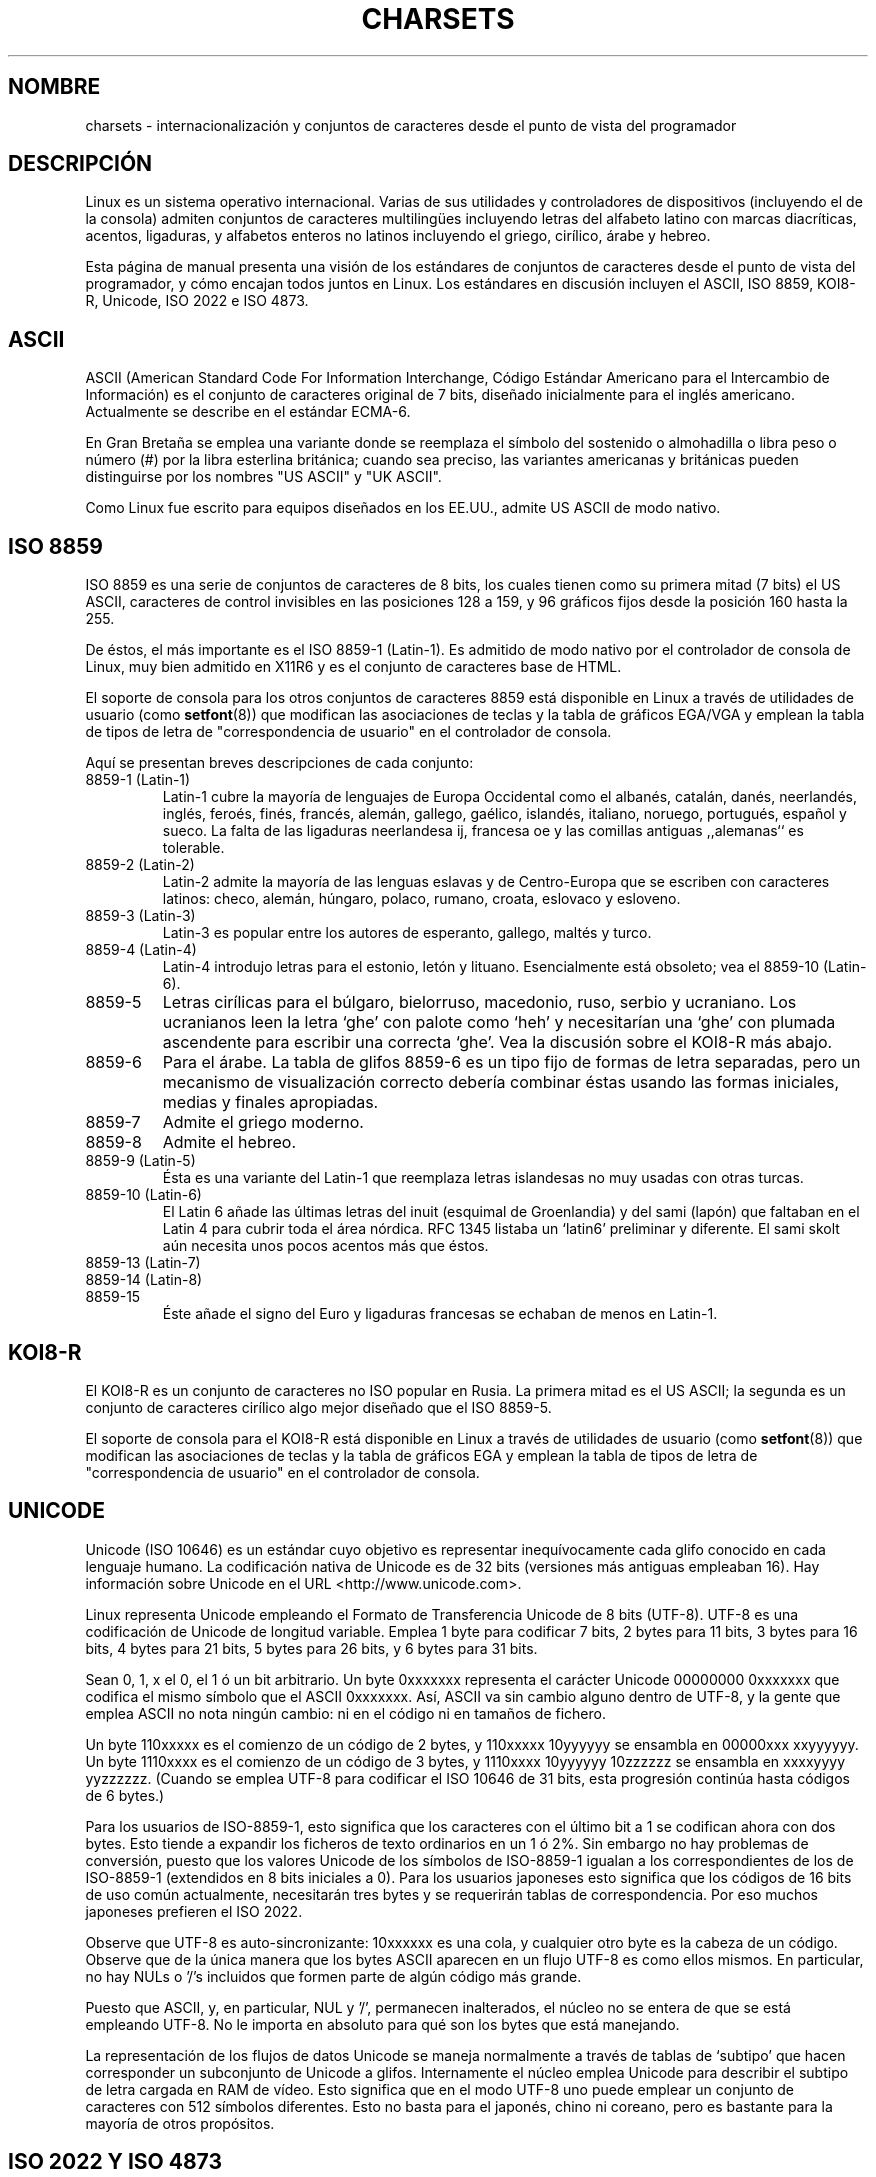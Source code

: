 .\" Copyright (c) 1996 Eric S. Raymond <esr@thyrsus.com>
.\"                and Andries Brouwer <aeb@cwi.nl>
.\"
.\" This is free documentation; you can redistribute it and/or
.\" modify it under the terms of the GNU General Public License as
.\" published by the Free Software Foundation; either version 2 of
.\" the License, or (at your option) any later version.
.\"
.\" This is combined from many sources, including notes by aeb and
.\" research by esr.  Portions derive from a writeup by Ramon Czybora.
.\"
.\" Translated into Spanish on 03 January 1998 by Gerardo Aburruzaga
.\"				  García <gerardo.aburruzaga@uca.es>
.\"
.\" Translation revised Sun Aug 16 1998 by Juan Piernas <piernas@ditec.um.es>
.\" Translation revised Sat Apr 22 2000 by Juan Piernas <piernas@ditec.um.es>
.\" Traducción revisada por Miguel Pérez Ibars <mpi79470@alu.um.es> el 20-marzo-2005
.\"
.TH CHARSETS 7 "5 noviembre 1996" "Linux" "Manual del Programador de Linux"
.SH NOMBRE
charsets \- internacionalización y conjuntos de caracteres desde el
punto de vista del programador
.SH DESCRIPCIÓN
Linux es un sistema operativo internacional. Varias de sus utilidades
y controladores de dispositivos (incluyendo el de la consola) admiten
conjuntos de caracteres multilingües incluyendo letras del alfabeto
latino con marcas diacríticas, acentos, ligaduras, y alfabetos enteros
no latinos incluyendo el griego, cirílico, árabe y hebreo.
.LP
Esta página de manual presenta una visión de los estándares de
conjuntos de caracteres desde el punto de vista del programador, y cómo
encajan todos juntos en Linux. Los estándares en discusión incluyen el
ASCII, ISO 8859, KOI8-R, Unicode, ISO 2022 e ISO 4873.

.SH ASCII
ASCII (American Standard Code For Information Interchange, Código Estándar
Americano para el Intercambio de Información) es el conjunto de caracteres
original de 7 bits, diseñado inicialmente para el inglés americano.
Actualmente se describe en el estándar ECMA-6.
.LP
En Gran Bretaña se emplea una variante donde se reemplaza el símbolo
del sostenido o almohadilla o libra peso o número (#) por la libra
esterlina británica; cuando sea preciso, las variantes americanas y
británicas pueden distinguirse por los nombres "US ASCII" y "UK ASCII".
.\" ... the American crosshatch/octothorpe/hash pound symbol -> #
.LP
Como Linux fue escrito para equipos diseñados en los EE.UU., admite US
ASCII de modo nativo.

.SH ISO 8859
ISO 8859 es una serie de conjuntos de caracteres de 8 bits, los
cuales tienen como su primera mitad (7 bits) el US ASCII, caracteres
de control invisibles en las posiciones 128 a 159, y 96 gráficos fijos
desde la posición 160 hasta la 255.
.LP
De éstos, el más importante es el ISO 8859-1 (Latin-1). Es admitido de
modo nativo por el controlador de consola de Linux, muy bien admitido
en X11R6 y es el conjunto de caracteres base de HTML.
.LP
El soporte de consola para los otros conjuntos de caracteres 8859 está
disponible en Linux a través de utilidades de usuario (como
.BR setfont (8)) 
que modifican las asociaciones de teclas y la tabla de gráficos EGA/VGA y
emplean la tabla de tipos de letra de "correspondencia de usuario" en el
controlador de consola.
.LP
Aquí se presentan breves descripciones de cada conjunto:
.TP
8859-1 (Latin-1) 
Latin-1 cubre la mayoría de lenguajes de Europa Occidental como el
albanés, catalán, danés, neerlandés, inglés, feroés, finés, francés,
alemán, gallego, gaélico, islandés, italiano, noruego, portugués,
español y sueco. La falta de las ligaduras neerlandesa ij, francesa oe
y las comillas antiguas ,,alemanas`` es tolerable. 

.TP
8859-2 (Latin-2)
Latin-2 admite la mayoría de las lenguas eslavas y de Centro-Europa que
se escriben con caracteres latinos: checo, alemán, húngaro, polaco,
rumano, croata, eslovaco y esloveno.

.TP
8859-3 (Latin-3)
Latin-3 es popular entre los autores de esperanto, gallego, maltés y turco.
.TP
8859-4 (Latin-4)
Latin-4 introdujo letras para el estonio, letón y
lituano. Esencialmente está obsoleto; vea el 8859-10 (Latin-6).
.TP
8859-5 
Letras cirílicas para el búlgaro, bielorruso, macedonio, ruso, serbio
y ucraniano. Los ucranianos leen la letra `ghe' con palote como `heh'
y necesitarían una `ghe' con plumada ascendente para escribir una
correcta `ghe'. Vea la discusión sobre el KOI8-R más abajo.
.TP
8859-6
Para el árabe. La tabla de glifos 8859-6 es un tipo fijo de formas de
letra separadas, pero un mecanismo de visualización correcto debería
combinar éstas usando las formas iniciales, medias y finales apropiadas.
.TP
8859-7
Admite el griego moderno.
.TP
8859-8
Admite el hebreo.
.TP
8859-9 (Latin-5)
Ésta es una variante del Latin-1 que reemplaza letras islandesas no
muy usadas con otras turcas.
.TP
8859-10 (Latin-6) 
El Latin 6 añade las últimas letras del inuit (esquimal de
Groenlandia) y del sami (lapón) que faltaban en el Latin 4 para cubrir
toda el área nórdica. RFC 1345 listaba un `latin6' preliminar y
diferente. El sami skolt aún necesita unos pocos acentos más que éstos.
.TP
8859-13 (Latin-7)
.TP
8859-14 (Latin-8)
.TP
8859-15
Éste añade el signo del Euro y ligaduras francesas se echaban de menos en
Latin-1.
.SH KOI8-R
El KOI8-R es un conjunto de caracteres no ISO popular en Rusia. La
primera mitad es el US ASCII; la segunda es un conjunto de caracteres
cirílico algo mejor diseñado que el ISO 8859-5.
.LP
El soporte de consola para el KOI8-R está disponible en Linux a través
de utilidades de usuario (como
.BR setfont (8)) 
que modifican las asociaciones de teclas y la tabla de gráficos EGA y
emplean la tabla de tipos de letra de "correspondencia de usuario" en el
controlador de consola.

.SH UNICODE
Unicode (ISO 10646) es un estándar cuyo objetivo es representar
inequívocamente cada glifo conocido en cada lenguaje humano. La
codificación nativa de Unicode es de 32 bits (versiones más antiguas
empleaban 16). Hay información sobre Unicode en el URL 
<http://www.unicode.com>.
.LP
Linux representa Unicode empleando el Formato de Transferencia Unicode
de 8 bits (UTF-8). UTF-8 es una codificación de Unicode de longitud
variable. Emplea 1 byte para codificar 7 bits, 2 bytes para 11 bits, 3
bytes para 16 bits, 4 bytes para 21 bits, 5 bytes para 26 bits, y 6
bytes para 31 bits.
.LP
Sean 0, 1, x el 0, el 1 ó un bit arbitrario. Un byte 0xxxxxxx
representa el carácter Unicode 00000000 0xxxxxxx que codifica el mismo
símbolo que el ASCII 0xxxxxxx.  Así, ASCII va sin cambio alguno dentro
de UTF-8, y la gente que emplea ASCII no nota ningún cambio: ni en el
código ni en tamaños de fichero.
.LP
Un byte 110xxxxx es el comienzo de un código de 2 bytes, y 110xxxxx 10yyyyyy
se ensambla en 00000xxx xxyyyyyy.  Un byte 1110xxxx es el comienzo de
un código de 3 bytes, y 1110xxxx 10yyyyyy 10zzzzzz se ensambla en
xxxxyyyy yyzzzzzz.  (Cuando se emplea UTF-8 para codificar el ISO
10646 de 31 bits, esta progresión continúa hasta códigos de 6 bytes.)
.LP
Para los usuarios de ISO-8859-1, esto significa que los caracteres con
el último bit a 1 se codifican ahora con dos bytes. Esto tiende a
expandir los ficheros de texto ordinarios en un 1 ó 2%. Sin embargo no
hay problemas de conversión, puesto que los valores Unicode de los
símbolos de ISO-8859-1 igualan a los correspondientes de los de
ISO-8859-1 (extendidos en 8 bits iniciales a 0). Para los usuarios
japoneses esto significa que los códigos de 16 bits de uso común
actualmente, necesitarán tres bytes y se requerirán tablas de
correspondencia. Por eso muchos japoneses prefieren el ISO 2022.
.LP
Observe que UTF-8 es auto-sincronizante: 10xxxxxx es una cola, y
cualquier otro byte es la cabeza de un código. Observe que de la única
manera que los bytes ASCII aparecen en un flujo UTF-8 es como ellos
mismos. En particular, no hay NULs o '/'s incluidos que formen parte de algún
código más grande. 
.LP
Puesto que ASCII, y, en particular, NUL y '/', permanecen
inalterados, el núcleo no se entera de que se está empleando UTF-8. No
le importa en absoluto para qué son los bytes que está manejando.
.LP
La representación de los flujos de datos Unicode se maneja normalmente
a través de tablas de `subtipo' que hacen corresponder un subconjunto
de Unicode a glifos. Internamente el núcleo emplea Unicode para
describir el subtipo de letra cargada en RAM de vídeo. Esto significa
que en el modo UTF-8 uno puede emplear un conjunto de caracteres con
512 símbolos diferentes. Esto no basta para el japonés, chino ni
coreano, pero es bastante para la mayoría de otros propósitos.

.SH ISO 2022 Y ISO 4873
Los estándares ISO 2022 y 4873 describen un modelo de control de tipo
de letra basado en la VT100. Este modelo es (parcialmente) admitido
por el núcleo de Linux y por
.BR xterm (1).
Es popular en Japón y Corea.
.LP
Hay 4 conjuntos de caracteres gráficos, llamados G0, G1, G2 y G3,
y uno de ellos es el conjunto de caracteres actual para los códigos
con el bit más alto a 0 (inicialmente G0), y uno de ellos es el
conjunto de caracteres actual para los códigos con el bit más alto a 1
(inicialmente G1). Cada conjunto de caracteres gráfico tiene 94 ó 96
caracteres, y es esencialmente un conjunto de caracteres de 7
bits. Emplea códigos bien entre 040-0177 (041-0176) o bien entre
0240-0377 (0241-0376).
G0 siempre tiene de tamaño 94  y emplea códigos en el rango 041-0176.
.LP
El cambio entre los conjuntos de caracteres se realiza empleando las
funciones de cambio
^N (SO o LS1), ^O (SI o LS0), ESC n (LS2), ESC o (LS3),
ESC N (SS2), ESC O (SS3), ESC ~ (LS1R), ESC } (LS2R), ESC | (LS3R).
La función LS\fIn\fP hace que el conjunto de caracteres G\fIn\fP sea
el actual para los códigos con el bit más alto a 0.
La función LS\fIn\fPR hace que el conjunto de caracteres G\fIn\fP sea
el actual para los códigos con el bit más alto a 1.
La función SS\fIn\fP hace que el conjunto de caracteres G\fIn\fP
(\fIn\fP=2 ó 3) sea el actual para el siguiente carácter solamente
(tenga lo que tenga su bit más alto).
.LP
Un conjunto de 94 caracteres se designa como el conjunto de caracteres
G\fIn\fP por una secuencia de escape ESC ( xx (para G0), ESC ) xx
(para G1), ESC * xx (para G2), ESC + xx (para G3), donde xx es un
símbolo o un par de símbolos del Registro Internacional de Conjuntos
de Caracteres Codificados ISO 2375.
Por ejemplo, ESC ( @ selecciona el conjunto de caracteres ISO 646 como
el G0, ESC ( A selecciona el conjunto de caracteres estándar de
R.U. (con la libra esterlina en lugar del signo numeral #), ESC ( B
selecciona el ASCII (con el dólar $ en lugar del símbolo monetario ¤),
ESC ( M selecciona un conjunto de caracteres para lenguas africanas,
ESC ( ! selecciona el conjunto de caracteres cubano, etc. etc. etc.
.LP
Un conjunto de 96 caracteres se designa como el conjunto de caracteres
G\fIn\fP por una secuencia de escape ESC - xx (para G1), ESC . xx
(para G2) o ESC / xx (para G3).
Por ejemplo, ESC - G selecciona el alfabeto hebreo como el G1.
.LP
Un conjunto de caracteres multibyte se designa como el conjunto de
caracteres G\fIn\fP por una secuencia de escape ESC $ xx o ESC $ ( xx
(para G0),
ESC $ ) xx (para G1), ESC $ * xx (para G2), ESC $ + xx (para G3).
Por ejemplo, ESC $ ( C selecciona el conjunto de caracteres coreano
para G0. El conjunto de caracteres japonés seleccionado por ESC $ B
tiene una versión más reciente seleccionada por ESC & @ ESC $ B.
.LP
ISO 4873 estipula un uso más reducido de conjuntos de caracteres,
donde G0 está fijo (siempre ASCII), de modo que G1, G2 y G3 sólo
pueden ser llamados para códigos con el bit más alto a 1.
En particular, ^N y ^O ya no se usan más, ESC ( xx sólo puede
emplearse con xx=B y ESC ) xx, ESC * xx, ESC + xx
son equivalentes a ESC - xx, ESC . xx, ESC / xx, respectivamente.

.SH "VÉASE TAMBIÉN"
.BR console (4),
.BR console_ioctl (4),
.BR console_codes (4),
.BR ascii (7),
.BR iso_8859_1 (7),
.BR unicode (7),
.BR utf-8 (7)

\"  LocalWords:  glifos multilingües KOI Unicode Latin HTML feroés bielorruso
\"  LocalWords:  serbio ucraniano ucranianos glifo URL UTF UTF ESC ESC
